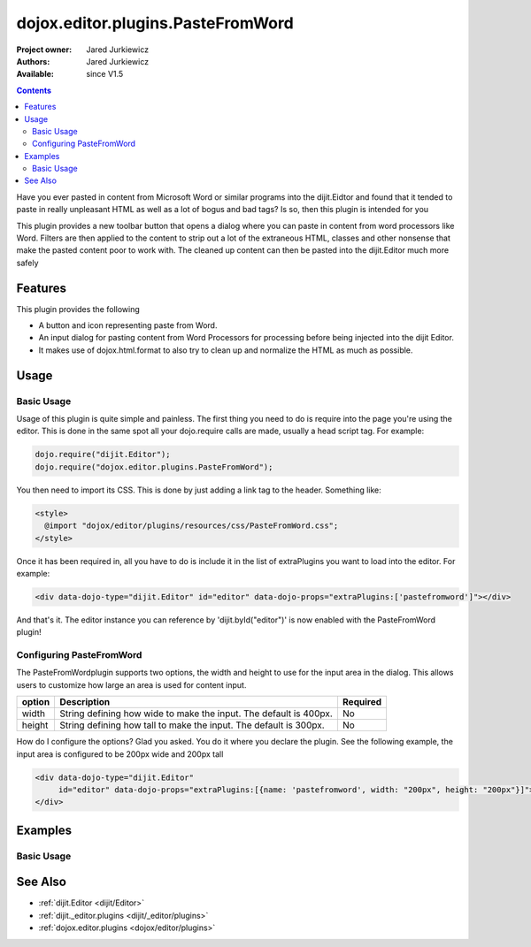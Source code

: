 .. _dojox/editor/plugins/PasteFromWord:

dojox.editor.plugins.PasteFromWord
==================================

:Project owner: Jared Jurkiewicz
:Authors: Jared Jurkiewicz
:Available: since V1.5

.. contents::
    :depth: 2

Have you ever pasted in content from Microsoft Word or similar programs into the dijit.Eidtor and found that it tended to paste in really unpleasant HTML as well as a lot of bogus and bad tags?  Is so, then this plugin is intended for you

This plugin provides a new toolbar button that opens a dialog where you can paste in content from word processors like Word.  Filters are then applied to the content to strip out a lot of the extraneous HTML, classes and other nonsense that make the pasted content poor to work with.  The cleaned up content can then be pasted into the dijit.Editor much more safely

========
Features
========

This plugin provides the following

* A button and icon representing paste from Word.
* An input dialog for pasting content from Word Processors for processing before being injected into the dijit Editor.
* It makes use of dojox.html.format to also try to clean up and normalize the HTML as much as possible.

=====
Usage
=====

Basic Usage
-----------
Usage of this plugin is quite simple and painless.  The first thing you need to do is require into the page you're using the editor.  This is done in the same spot all your dojo.require calls are made, usually a head script tag.  For example:

.. code-block :: javascript
 
    dojo.require("dijit.Editor");
    dojo.require("dojox.editor.plugins.PasteFromWord");

You then need to import its CSS.  This is done by just adding a link tag to the header.  Something like:

.. code-block :: html

  <style>
    @import "dojox/editor/plugins/resources/css/PasteFromWord.css";
  </style>

Once it has been required in, all you have to do is include it in the list of extraPlugins you want to load into the editor.  For example:

.. code-block :: html

  <div data-dojo-type="dijit.Editor" id="editor" data-dojo-props="extraPlugins:['pastefromword']"></div>

And that's it.  The editor instance you can reference by 'dijit.byId("editor")' is now enabled with the PasteFromWord plugin!

Configuring PasteFromWord
-------------------------

The PasteFromWordplugin supports two options, the width and height to use for the input area in the dialog.  This allows users to customize how large an area is used for content input.

+-----------------------------------+---------------------------------------------------------------------+------------------------+
| **option**                        | **Description**                                                     | **Required**           |
+-----------------------------------+---------------------------------------------------------------------+------------------------+
| width                             |String defining how wide to make the input.   The default is 400px.  | No                     |
+-----------------------------------+---------------------------------------------------------------------+------------------------+
| height                            |String defining how tall to make the input.   The default is 300px.  | No                     |
+-----------------------------------+---------------------------------------------------------------------+------------------------+

How do I configure the options?  Glad you asked.  You do it where you declare the plugin.  See the following example, the input area is configured to be 200px wide and 200px tall

.. code-block :: html

  <div data-dojo-type="dijit.Editor"
       id="editor" data-dojo-props="extraPlugins:[{name: 'pastefromword', width: "200px", height: "200px"}]">
  </div>


========
Examples
========

Basic Usage
-----------

.. code-example::
  :djConfig: parseOnLoad: true
  :version: 1.4

  .. javascript::

    <script>
      dojo.require("dijit.Editor");
      dojo.require("dojox.editor.plugins.PasteFromWord");
    </script>

  .. css::

    <style>
      @import "{{baseUrl}}dojox/editor/plugins/resources/css/PasteFromWord.css";
    </style>
    
  .. html::


  .. html::

    <b>Clear the editor, click paste from word, then paste in content you want!</b>
    <br>
    <div data-dojo-type="dijit.Editor" height="100px" id="input" data-dojo-props="extraPlugins:['pastefromword']">
    <div>
    <br>
    blah blah & blah!
    <br>
    </div>
    <br>
    <table>
    <tbody>
    <tr>
    <td style="border-style:solid; border-width: 2px; border-color: gray;">One cell</td>
    <td style="border-style:solid; border-width: 2px; border-color: gray;">
    Two cell
    </td>
    </tr>
    </tbody>
    </table>
    <ul>
    <li>item one</li>
    <li>
    item two
    </li>
    </ul>
    </div>


========
See Also
========

* :ref:`dijit.Editor <dijit/Editor>`
* :ref:`dijit._editor.plugins <dijit/_editor/plugins>`
* :ref:`dojox.editor.plugins <dojox/editor/plugins>`
